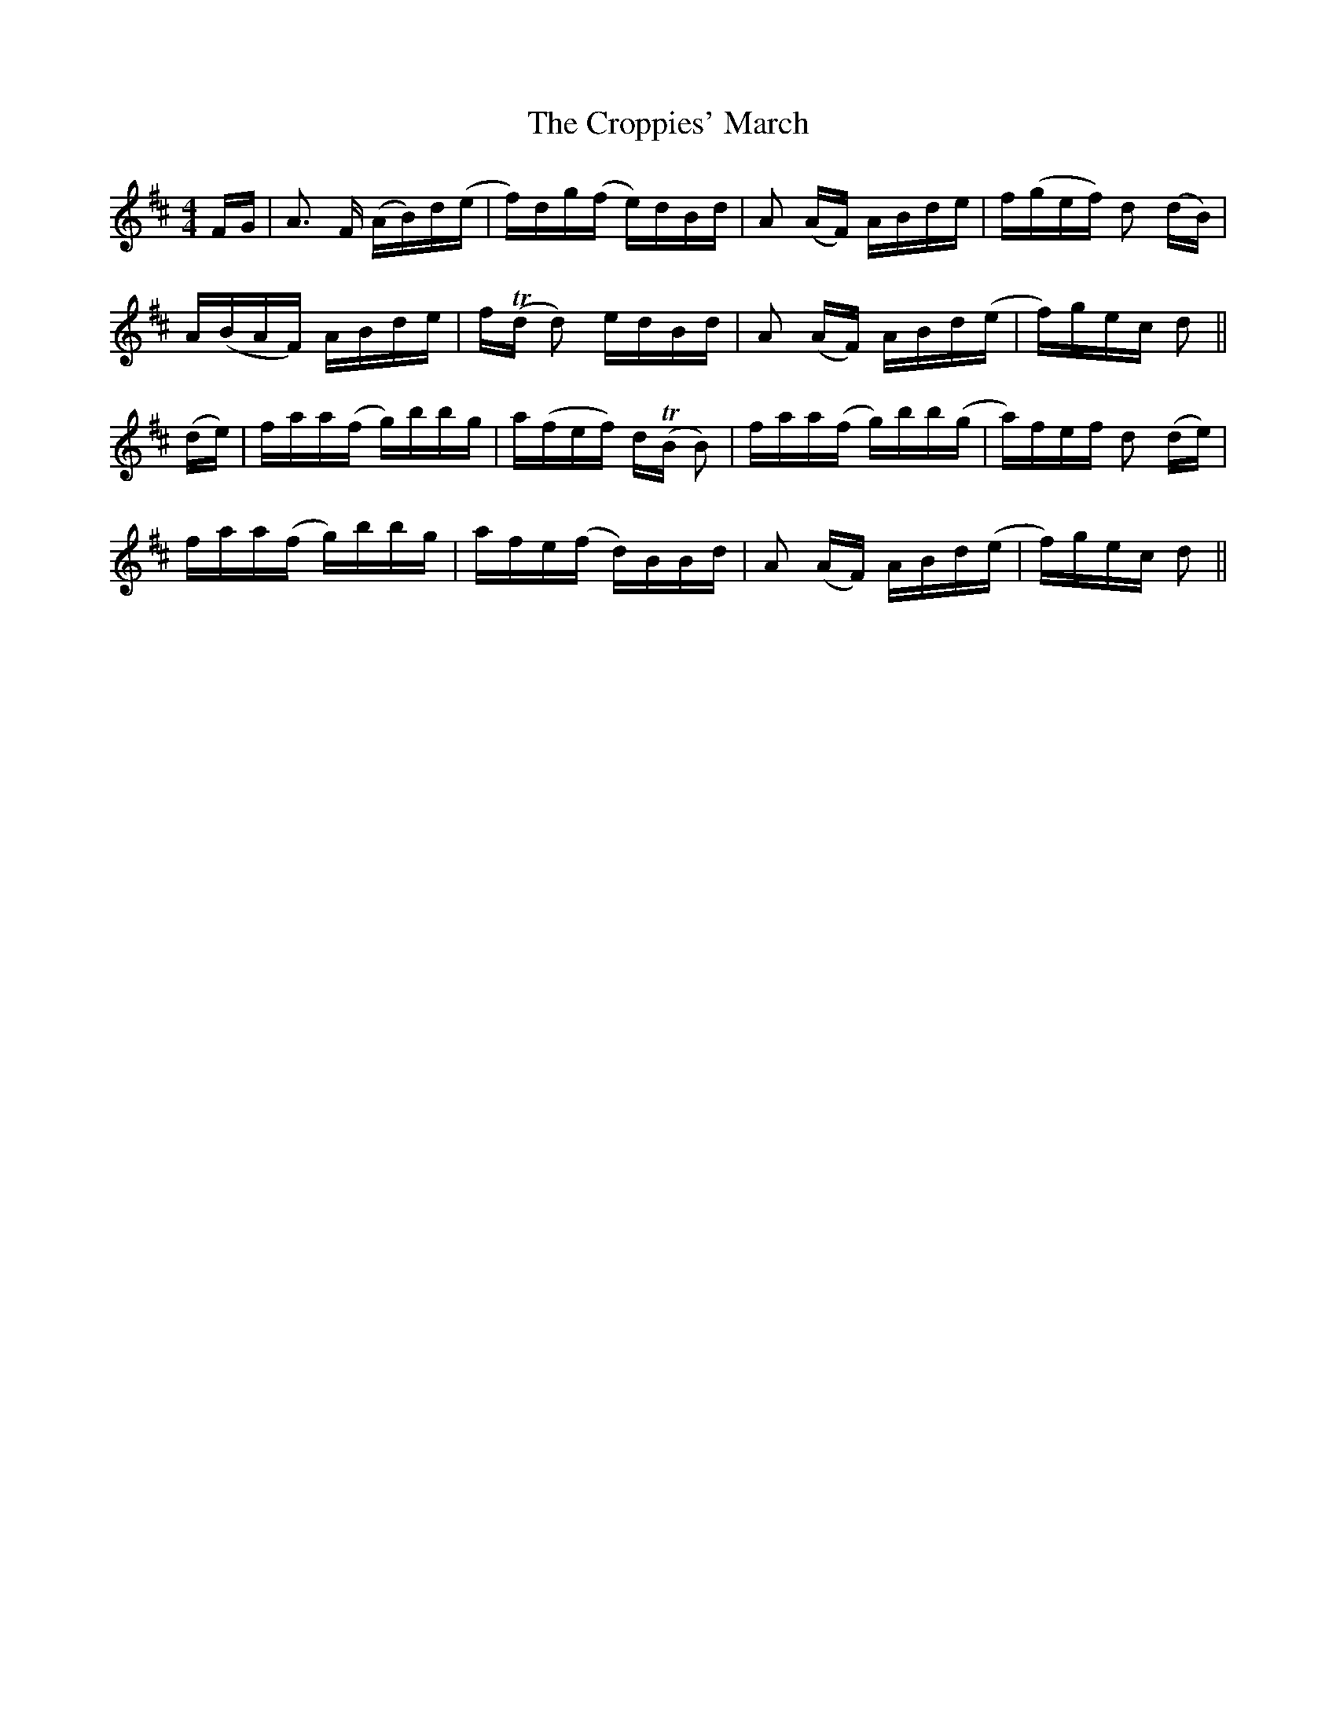 X: 8646
T: Croppies' March, The
R: polka
M: 2/4
K: Dmajor
M:4/4
FG|A3 F (AB)d(e|f)dg(f e)dBd|A2 (AF) ABde|f(gef) d2 (dB)|
A(BAF) ABde|fT(d d2) edBd|A2 (AF) ABd(e|f)gec d2||
(de)|faa(f g)bbg|a(fef) dT(B B2)|faa(f g)bb(g|a)fef d2 (de)|
faa(f g)bbg|afe(f d)BBd|A2 (AF) ABd(e|f)gec d2||

